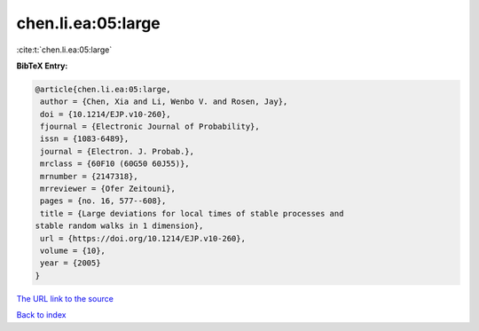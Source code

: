 chen.li.ea:05:large
===================

:cite:t:`chen.li.ea:05:large`

**BibTeX Entry:**

.. code-block:: bibtex

   @article{chen.li.ea:05:large,
    author = {Chen, Xia and Li, Wenbo V. and Rosen, Jay},
    doi = {10.1214/EJP.v10-260},
    fjournal = {Electronic Journal of Probability},
    issn = {1083-6489},
    journal = {Electron. J. Probab.},
    mrclass = {60F10 (60G50 60J55)},
    mrnumber = {2147318},
    mrreviewer = {Ofer Zeitouni},
    pages = {no. 16, 577--608},
    title = {Large deviations for local times of stable processes and
   stable random walks in 1 dimension},
    url = {https://doi.org/10.1214/EJP.v10-260},
    volume = {10},
    year = {2005}
   }
`The URL link to the source <ttps://doi.org/10.1214/EJP.v10-260}>`_


`Back to index <../By-Cite-Keys.html>`_
